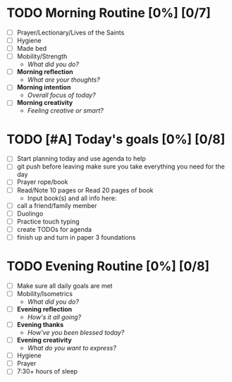 * TODO Morning Routine [0%] [0/7]
:PROPERTIES:
DEADLINE: <2023-11-30 Wed>
:END:
- [ ] Prayer/Lectionary/Lives of the Saints
- [ ] Hygiene
- [ ] Made bed
- [ ] Mobility/Strength
  + /What did you do?/ 
- [ ] *Morning reflection*
  + /What are your thoughts?/
- [ ] *Morning intention*
  + /Overall focus of today?/
- [ ] *Morning creativity*
  + /Feeling creative or smart?/
* TODO [#A] Today's goals [0%] [0/8]
:PROPERTIES:
DEADLINE: <2023-11-30 Wed>
:END:
- [ ] Start planning today and use agenda to help
- [ ] git push before leaving 
  make sure you take everything you need for the day
- [ ] Prayer rope/book
- [ ] Read/Note 10 pages or Read 20 pages of book
  - Input book(s) and all info here:
- [ ] call a friend/family member
- [ ] Duolingo
- [ ] Practice touch typing
- [ ] create TODOs for agenda
- [ ] finish up and turn in paper 3 foundations
* TODO Evening Routine [0%] [0/8]
:PROPERTIES:
DEADLINE: <2023-11-30 Wed>
:END:
- [ ] Make sure all daily goals are met 
- [ ] Mobility/Isometrics
  + /What did you do?/
- [ ] *Evening reflection*
  + /How's it all going?/
- [ ] *Evening thanks*
  + /How've you been blessed today?/
- [ ] *Evening creativity*
  + /What do you want to express?/
- [ ] Hygiene
- [ ] Prayer
- [ ] 7:30+ hours of sleep
